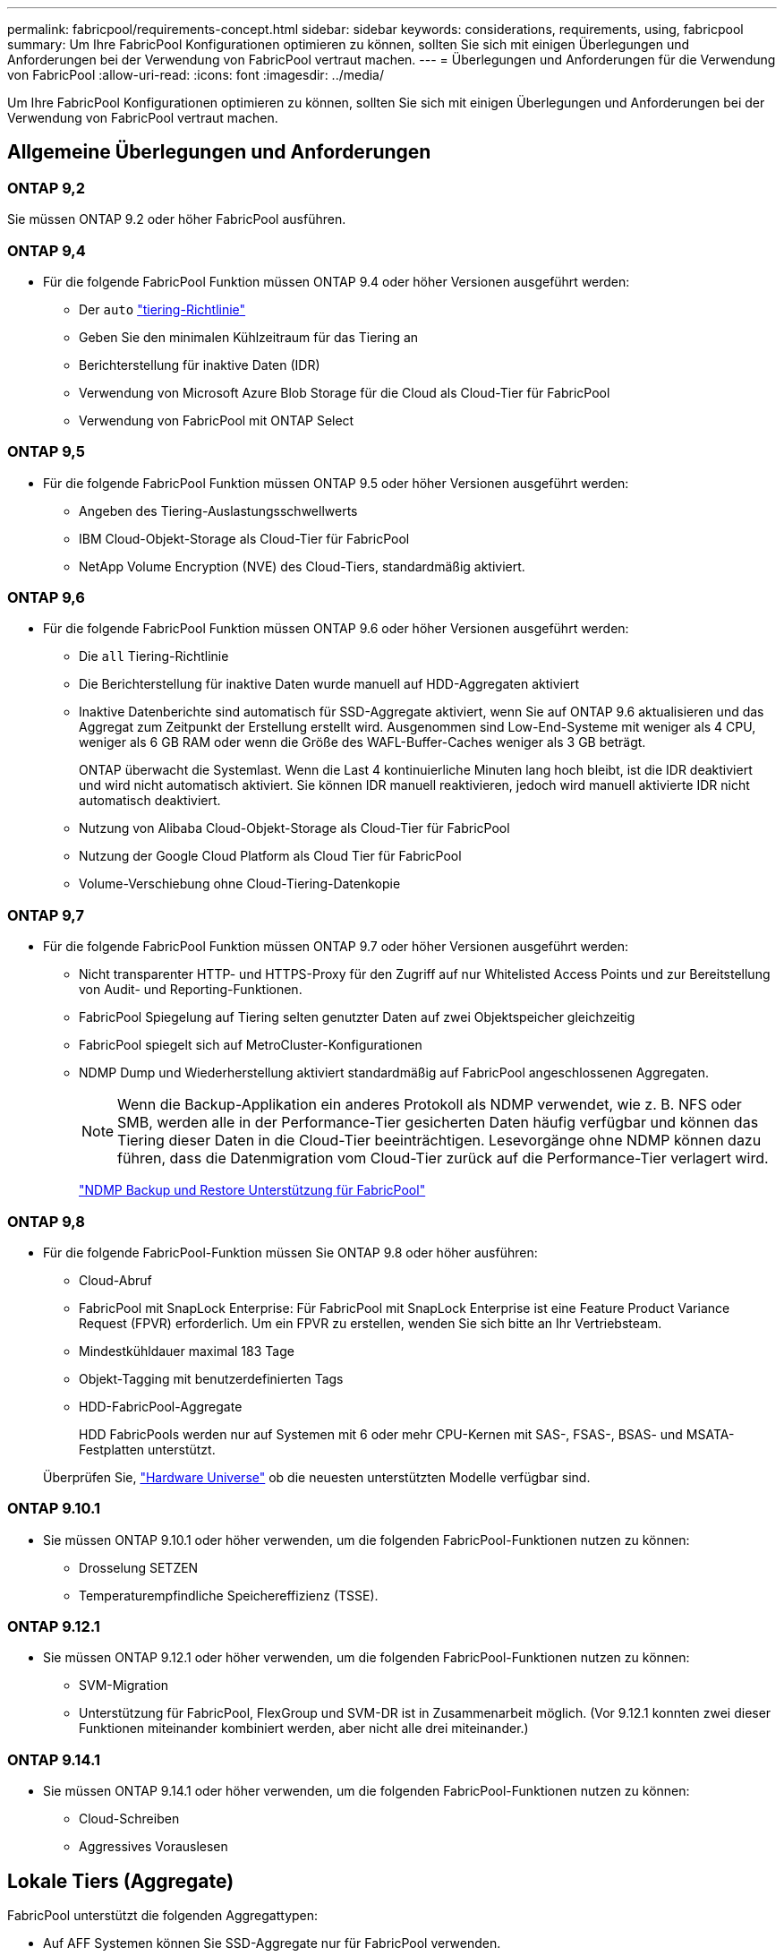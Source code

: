 ---
permalink: fabricpool/requirements-concept.html 
sidebar: sidebar 
keywords: considerations, requirements, using, fabricpool 
summary: Um Ihre FabricPool Konfigurationen optimieren zu können, sollten Sie sich mit einigen Überlegungen und Anforderungen bei der Verwendung von FabricPool vertraut machen. 
---
= Überlegungen und Anforderungen für die Verwendung von FabricPool
:allow-uri-read: 
:icons: font
:imagesdir: ../media/


[role="lead"]
Um Ihre FabricPool Konfigurationen optimieren zu können, sollten Sie sich mit einigen Überlegungen und Anforderungen bei der Verwendung von FabricPool vertraut machen.



== Allgemeine Überlegungen und Anforderungen



=== ONTAP 9,2

Sie müssen ONTAP 9.2 oder höher FabricPool ausführen.



=== ONTAP 9,4

* Für die folgende FabricPool Funktion müssen ONTAP 9.4 oder höher Versionen ausgeführt werden:
+
** Der `auto` link:tiering-policies-concept.html#types-of-fabricpool-tiering-policies["tiering-Richtlinie"]
** Geben Sie den minimalen Kühlzeitraum für das Tiering an
** Berichterstellung für inaktive Daten (IDR)
** Verwendung von Microsoft Azure Blob Storage für die Cloud als Cloud-Tier für FabricPool
** Verwendung von FabricPool mit ONTAP Select






=== ONTAP 9,5

* Für die folgende FabricPool Funktion müssen ONTAP 9.5 oder höher Versionen ausgeführt werden:
+
** Angeben des Tiering-Auslastungsschwellwerts
** IBM Cloud-Objekt-Storage als Cloud-Tier für FabricPool
** NetApp Volume Encryption (NVE) des Cloud-Tiers, standardmäßig aktiviert.






=== ONTAP 9,6

* Für die folgende FabricPool Funktion müssen ONTAP 9.6 oder höher Versionen ausgeführt werden:
+
** Die `all` Tiering-Richtlinie
** Die Berichterstellung für inaktive Daten wurde manuell auf HDD-Aggregaten aktiviert
** Inaktive Datenberichte sind automatisch für SSD-Aggregate aktiviert, wenn Sie auf ONTAP 9.6 aktualisieren und das Aggregat zum Zeitpunkt der Erstellung erstellt wird. Ausgenommen sind Low-End-Systeme mit weniger als 4 CPU, weniger als 6 GB RAM oder wenn die Größe des WAFL-Buffer-Caches weniger als 3 GB beträgt.
+
ONTAP überwacht die Systemlast. Wenn die Last 4 kontinuierliche Minuten lang hoch bleibt, ist die IDR deaktiviert und wird nicht automatisch aktiviert. Sie können IDR manuell reaktivieren, jedoch wird manuell aktivierte IDR nicht automatisch deaktiviert.

** Nutzung von Alibaba Cloud-Objekt-Storage als Cloud-Tier für FabricPool
** Nutzung der Google Cloud Platform als Cloud Tier für FabricPool
** Volume-Verschiebung ohne Cloud-Tiering-Datenkopie






=== ONTAP 9,7

* Für die folgende FabricPool Funktion müssen ONTAP 9.7 oder höher Versionen ausgeführt werden:
+
** Nicht transparenter HTTP- und HTTPS-Proxy für den Zugriff auf nur Whitelisted Access Points und zur Bereitstellung von Audit- und Reporting-Funktionen.
** FabricPool Spiegelung auf Tiering selten genutzter Daten auf zwei Objektspeicher gleichzeitig
** FabricPool spiegelt sich auf MetroCluster-Konfigurationen
** NDMP Dump und Wiederherstellung aktiviert standardmäßig auf FabricPool angeschlossenen Aggregaten.
+
[NOTE]
====
Wenn die Backup-Applikation ein anderes Protokoll als NDMP verwendet, wie z. B. NFS oder SMB, werden alle in der Performance-Tier gesicherten Daten häufig verfügbar und können das Tiering dieser Daten in die Cloud-Tier beeinträchtigen. Lesevorgänge ohne NDMP können dazu führen, dass die Datenmigration vom Cloud-Tier zurück auf die Performance-Tier verlagert wird.

====
+
https://kb.netapp.com/Advice_and_Troubleshooting/Data_Storage_Software/ONTAP_OS/NDMP_Backup_and_Restore_supported_for_FabricPool%3F["NDMP Backup und Restore Unterstützung für FabricPool"]







=== ONTAP 9,8

* Für die folgende FabricPool-Funktion müssen Sie ONTAP 9.8 oder höher ausführen:
+
** Cloud-Abruf
** FabricPool mit SnapLock Enterprise: Für FabricPool mit SnapLock Enterprise ist eine Feature Product Variance Request (FPVR) erforderlich. Um ein FPVR zu erstellen, wenden Sie sich bitte an Ihr Vertriebsteam.
** Mindestkühldauer maximal 183 Tage
** Objekt-Tagging mit benutzerdefinierten Tags
** HDD-FabricPool-Aggregate
+
HDD FabricPools werden nur auf Systemen mit 6 oder mehr CPU-Kernen mit SAS-, FSAS-, BSAS- und MSATA-Festplatten unterstützt.

+
Überprüfen Sie, https://hwu.netapp.com/Home/Index["Hardware Universe"^] ob die neuesten unterstützten Modelle verfügbar sind.







=== ONTAP 9.10.1

* Sie müssen ONTAP 9.10.1 oder höher verwenden, um die folgenden FabricPool-Funktionen nutzen zu können:
+
** Drosselung SETZEN
** Temperaturempfindliche Speichereffizienz (TSSE).






=== ONTAP 9.12.1

* Sie müssen ONTAP 9.12.1 oder höher verwenden, um die folgenden FabricPool-Funktionen nutzen zu können:
+
** SVM-Migration
** Unterstützung für FabricPool, FlexGroup und SVM-DR ist in Zusammenarbeit möglich. (Vor 9.12.1 konnten zwei dieser Funktionen miteinander kombiniert werden, aber nicht alle drei miteinander.)






=== ONTAP 9.14.1

* Sie müssen ONTAP 9.14.1 oder höher verwenden, um die folgenden FabricPool-Funktionen nutzen zu können:
+
** Cloud-Schreiben
** Aggressives Vorauslesen






== Lokale Tiers (Aggregate)

FabricPool unterstützt die folgenden Aggregattypen:

* Auf AFF Systemen können Sie SSD-Aggregate nur für FabricPool verwenden.
* Auf FAS Systemen können Sie entweder SSD- oder HDD-Aggregate für FabricPool verwenden.
* Bei Cloud Volumes ONTAP und ONTAP Select können Sie entweder SSD- oder HDD-Aggregate für FabricPool verwenden. Die Verwendung von SSD-Aggregaten wird empfohlen.


[NOTE]
====
Flash Pool Aggregate, die sowohl SSDs als auch HDDs enthalten, werden nicht unterstützt.

====


== Cloud-Tiers

FabricPool unterstützt die Nutzung der folgenden Objektspeicher als Cloud-Tier:

* Alibaba Cloud Objekt-Storage-Service (Standard, Infrequent Access)
* Amazon S3 (Standard, Standard-IA, One Zone-IA, Intelligent Tiering, Glacier Instant Retrieval)
* Kommerzielle Amazon Cloud Services (C2S)
* Google Cloud Storage (Multi-Regional, Regional, Nearline, Coldline, Archiv)
* IBM Cloud Objekt-Storage (Standard, Vault, Cold Vault, Flex)
* Microsoft Azure Blob Storage (Hot und Cool)
* NetApp ONTAP S3 (ONTAP 9.8 und höher)
* NetApp StorageGRID (StorageGRID 10.3 und höher)


[NOTE]
====
Glacier Flexible Retrieval und Glacier Deep Archive werden nicht unterstützt.

====
* Der Objektspeicher „`bucket`“ (Container), den Sie verwenden möchten, muss bereits eingerichtet, mindestens 10 GB Speicherplatz aufweisen und darf nicht umbenannt werden.
* HA-Paare, die FabricPool verwenden, erfordern zur Kommunikation mit dem Objektspeicher Intercluster-LIFs.
* Eine Cloud-Tier kann nach der Anbindung nicht von einer lokalen Tier getrennt werden. Sie können jedoch link:create-mirror-task.html["FabricPool Spiegel"]eine lokale Tier einer anderen Cloud-Tier zuordnen.




== ONTAP Storage-Effizienzfunktionen

Storage-Effizienzfunktionen wie Komprimierung, Deduplizierung und Data-Compaction bleiben beim Verschieben von Daten in die Cloud-Tier erhalten. Dadurch sinken die erforderliche Objekt-Storage-Kapazität und die Transportkosten.


NOTE: Ab ONTAP 9.15.1 unterstützt FabricPool die Intel QuickAssist-Technologie (QAT4), die eine aggressivere und leistungsstärkere Speichereffizienz ermöglicht.

Die Inline-Deduplizierung von Aggregaten wird auf der lokalen Tier unterstützt, die damit verbundene Storage-Effizienz wird jedoch nicht auf Objekte übertragen, die auf der Cloud-Tier gespeichert sind.

Wird die Richtlinie für das Tiering aller Volumes genutzt, so kann die mit Hintergrunddeduplizierung verbundene Storage-Effizienz verringert werden, da die Daten höchstwahrscheinlich auf das Tiering verschoben werden, bevor die zusätzliche Storage-Effizienz angewendet werden kann.



== BlueXP Tiering Lizenz

Bei FabricPool ist eine kapazitätsbasierte Lizenz erforderlich, wenn Drittanbieter von Objekt-Storage-Providern (wie Amazon S3) als Cloud-Tiers für AFF und FAS Systeme angeschlossen werden. Wenn Sie StorageGRID oder ONTAP S3 als Cloud-Tier oder bei Tiering mit Cloud Volumes ONTAP, Amazon FSX for NetApp ONTAP oder Azure NetApp Files nutzen, ist keine BlueXP Tiering-Lizenz erforderlich.

BlueXP Lizenzen (einschließlich Add-on oder Erweiterungen bereits vorhandener FabricPool Lizenzen) werden in der aktiviert link:https://docs.netapp.com/us-en/bluexp-tiering/concept-cloud-tiering.html["Das Digital Wallet von BlueXP"^].



== StorageGRID Konsistenzkontrollen

Die Konsistenzsteuerungen von StorageGRID haben Einfluss darauf, wie die Metadaten, die StorageGRID zum Nachverfolgen von Objekten verwendet, zwischen Nodes verteilt werden, und auf die Verfügbarkeit von Objekten für Client-Anforderungen. NetApp empfiehlt die Verwendung der standardmäßigen Konsistenzsteuerung für Buckets, die als FabricPool-Ziele verwendet werden, „Read-after-New-write“.


NOTE: Verwenden Sie nicht die verfügbare Konsistenzsteuerung für Buckets, die als FabricPool-Ziele verwendet werden.



== Zusätzliche Überlegungen zum Tiering von Daten, auf die SAN-Protokolle zugegriffen wird

Beim Tiering von Daten, auf die über SAN-Protokolle zugegriffen wird, empfiehlt NetApp die Nutzung von Private Clouds wie ONTAP S3 oder StorageGRID aus Gründen der Konnektivität.


IMPORTANT: Sie sollten beachten, dass bei der Verwendung von FabricPool in einer SAN-Umgebung mit einem Windows-Host, wenn der Objekt-Storage beim Daten-Tiering in die Cloud über einen längeren Zeitraum nicht mehr verfügbar ist, Dateien auf der NetApp-LUN auf dem Windows-Host möglicherweise nicht mehr zugänglich sind oder verschwinden. Siehe Knowledge Base-Artikel link:https://kb.netapp.com/onprem/ontap/os/During_FabricPool_S3_object_store_unavailable_Windows_SAN_host_reported_filesystem_corruption["Während FabricPool S3-Objektspeicher nicht verfügbar Windows SAN-Host gemeldet Dateisystem Korruption"^].



== Quality of Service

* Bei Verwendung von Throughput Floors (QoS Min) muss die Tiering-Richtlinie auf den Volumes auf festgelegt werden `none`, bevor das Aggregat an FabricPool angehängt werden kann.
+
Andere Tiering-Richtlinien verhindern, dass das Aggregat an FabricPool angeschlossen wird. Eine QoS-Richtlinie erzwingt keine Durchsatzraten, wenn FabricPool aktiviert ist.





== Funktionalität oder Funktionen, die nicht von FabricPool unterstützt werden

* Objektspeicher mit WORM-Fähigkeit und Objektversionierung aktiviert.
* Richtlinien für das Information Lifecycle Management (ILM), die auf Objektspeicher-Buckets angewendet werden
+
FabricPool unterstützt die Information Lifecycle Management-Richtlinien von StorageGRID nur für die Datenreplizierung und Erasure Coding, um Daten der Cloud-Tier vor Ausfällen zu schützen. FabricPool unterstützt jedoch erweiterte ILM-Regeln wie z. B. das Filtern nach Benutzer-Metadaten oder Tags. ILM umfasst in der Regel verschiedene Richtlinien zur Verschiebung und Löschung. Für die Daten im Cloud-Tier von FabricPool können diese Richtlinien störend sein. Durch die Verwendung von FabricPool mit ILM-Richtlinien, die auf Objektspeichern konfiguriert sind, kann es zu Datenverlusten kommen.

* Transition der Daten von 7-Mode mit den CLI-Befehlen von ONTAP oder dem 7-Mode Transition Tool
* FlexArray Virtualisierung
* RAID SyncMirror, außer in einer MetroCluster Konfiguration
* SnapLock Volumes bei Verwendung von ONTAP 9.7 und früheren Versionen
* Tape-Backup mit SMTape für FabricPool-fähige Aggregate
* Die Auto Balance Funktion
* Volumes mit einer anderen Speicherplatzgarantie als `none`
+
Mit Ausnahme von Root-SVM-Volumes und CIFS-Audit-Staging-Volumes unterstützt FabricPool nicht die Anbindung einer Cloud-Ebene an ein Aggregat, das Volumes enthält, und verwendet dabei nur eine Speicherplatzgarantie `none`. Zum Beispiel `volume` (`-space-guarantee` `volume`wird ein Volume mit einer Raumgarantie von) nicht unterstützt.

* Cluster mit link:../data-protection/snapmirror-licensing-concept.html#data-protection-optimized-license["DP_optimierte Lizenz"]
* Flash Pool-Aggregate

